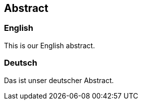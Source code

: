 == Abstract
=== English
// max. 3700 characters
This is our English abstract.

<<<

=== Deutsch
// max. 3700 characters
Das ist unser deutscher Abstract.